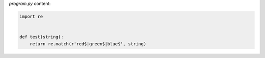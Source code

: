 `program.py` content:

.. sourcecode:: python

    import re


    def test(string):
        return re.match(r'red$|green$|blue$', string)

